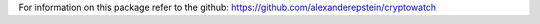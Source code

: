 For information on this package refer to the github: https://github.com/alexanderepstein/cryptowatch


